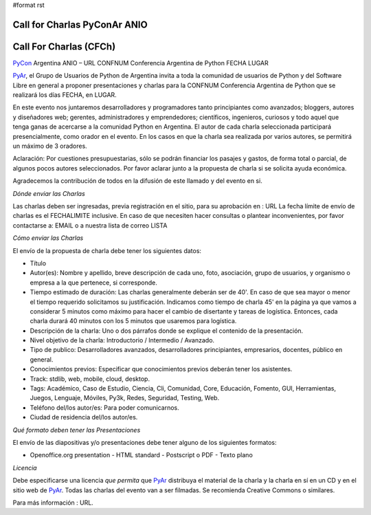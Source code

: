 #format rst

Call for Charlas PyConAr ANIO
=============================

Call For Charlas (CFCh)
=======================

PyCon_ Argentina ANIO – URL CONFNUM Conferencia Argentina de Python FECHA LUGAR

PyAr_, el Grupo de Usuarios de Python de Argentina invita a toda la comunidad de usuarios de Python y del Software Libre en general a proponer presentaciones y charlas para la CONFNUM Conferencia Argentina de Python que se realizará los días FECHA, en LUGAR.

En este evento nos juntaremos desarrolladores y programadores tanto principiantes como avanzados; bloggers, autores y diseñadores web; gerentes, administradores y emprendedores; científicos, ingenieros, curiosos y todo aquel que tenga ganas de acercarse a la comunidad Python en Argentina. El autor de cada charla seleccionada participará presencialmente, como orador en el evento. En los casos en que la charla sea realizada por varios autores, se permitirá un máximo de 3 oradores.

Aclaración: Por cuestiones presupuestarias, sólo se podrán financiar los pasajes y gastos, de forma total o parcial, de algunos pocos autores seleccionados. Por favor aclarar junto a la propuesta de charla si se solicita ayuda económica.

Agradecemos la contribución de todos en la difusión de este llamado y del evento en si.

*Dónde enviar las Charlas*

Las charlas deben ser ingresadas, previa registración en el sitio, para su aprobación en : URL La fecha límite de envío de charlas es el FECHALIMITE inclusive. En caso de que necesiten hacer consultas o plantear inconvenientes, por favor contactarse a: EMAIL o a nuestra lista de correo LISTA

*Cómo enviar las Charlas*

El envío de la propuesta de charla debe tener los siguientes datos:

- Título

- Autor(es): Nombre y apellido, breve descripción de cada uno, foto, asociación, grupo de usuarios, y organismo o empresa a la que pertenece, si corresponde.

- Tiempo estimado de duración: Las charlas generalmente deberán ser de 40'. En caso de que sea mayor o menor el tiempo requerido solicitamos su justificación. Indicamos como tiempo de  charla 45' en la página ya que vamos a considerar 5 minutos como máximo para hacer el cambio de disertante y tareas de logística. Entonces, cada charla durará 40 minutos con los 5 minutos que usaremos para logística.

- Descripción de la charla: Uno o dos párrafos donde se explique el contenido de la presentación.

- Nivel objetivo de la charla: Introductorio / Intermedio / Avanzado.

- Tipo de publico: Desarrolladores avanzados, desarrolladores principiantes, empresarios, docentes, público en general.

- Conocimientos previos: Especificar que conocimientos previos deberán tener los asistentes.

- Track: stdlib, web, mobile, cloud, desktop.

- Tags: Académico, Caso de Estudio, Ciencia, Cli, Comunidad, Core, Educación, Fomento, GUI, Herramientas, Juegos, Lenguaje, Móviles, Py3k, Redes, Seguridad, Testing, Web.

- Teléfono del/los autor/es: Para poder comunicarnos.

- Ciudad de residencia del/los autor/es.

*Qué formato deben tener las Presentaciones*

El envío de las diapositivas y/o presentaciones debe tener alguno de los siguientes formatos:

- Openoffice.org presentation - HTML standard - Postscript o PDF - Texto plano

*Licencia*

Debe especificarse una licencia *que permita* que PyAr_ distribuya el material de la charla y la charla en sí en un CD y en el sitio web de PyAr_. Todas las charlas del evento van a ser filmadas. Se recomienda Creative Commons o similares.

Para más información : URL.

.. ############################################################################

.. _PyCon: ../PyCon

.. _PyAr: ../PyAr

